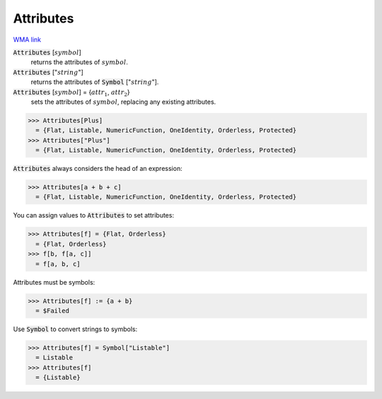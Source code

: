 Attributes
==========

`WMA link <https://reference.wolfram.com/language/ref/Attributes.html>`_


:code:`Attributes` [:math:`symbol`]
    returns the attributes of :math:`symbol`.

:code:`Attributes` [":math:`string`"]
    returns the attributes of :code:`Symbol` [":math:`string`"].

:code:`Attributes` [:math:`symbol`] = {:math:`attr_1`, :math:`attr_2`}
    sets the attributes of :math:`symbol`, replacing any existing attributes.





>>> Attributes[Plus]
  = {Flat, Listable, NumericFunction, OneIdentity, Orderless, Protected}
>>> Attributes["Plus"]
  = {Flat, Listable, NumericFunction, OneIdentity, Orderless, Protected}

:code:`Attributes`  always considers the head of an expression:

>>> Attributes[a + b + c]
  = {Flat, Listable, NumericFunction, OneIdentity, Orderless, Protected}

You can assign values to :code:`Attributes`  to set attributes:

>>> Attributes[f] = {Flat, Orderless}
  = {Flat, Orderless}
>>> f[b, f[a, c]]
  = f[a, b, c]

Attributes must be symbols:

>>> Attributes[f] := {a + b}
  = $Failed

Use :code:`Symbol`  to convert strings to symbols:

>>> Attributes[f] = Symbol["Listable"]
  = Listable
>>> Attributes[f]
  = {Listable}
